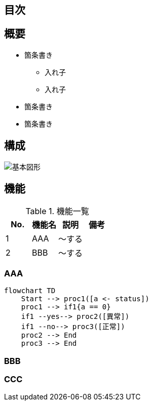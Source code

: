 == 目次



== 概要

* 箇条書き
** 入れ子
** 入れ子
* 箇条書き
* 箇条書き

== 構成

image::images/basic_shape.png[基本図形]

== 機能

.機能一覧
[options="header"]
|===
|  No.  | 機能名 | 説明   | 備考
|   1   | AAA    | ～する |
|   2   | BBB    | ～する |
|===

=== AAA

```mermaid
flowchart TD
    Start --> proc1([a <- status])
    proc1 --> if1{a == 0}
    if1 --yes--> proc2([異常])
    if1 --no--> proc3([正常])
    proc2 --> End
    proc3 --> End
```

=== BBB



=== CCC

